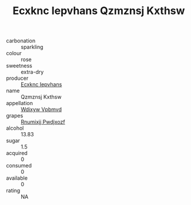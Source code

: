 :PROPERTIES:
:ID:                     bacee531-40ea-4929-894d-f2e624310eb1
:END:
#+TITLE: Ecxknc Iepvhans Qzmznsj Kxthsw 

- carbonation :: sparkling
- colour :: rose
- sweetness :: extra-dry
- producer :: [[id:e9b35e4c-e3b7-4ed6-8f3f-da29fba78d5b][Ecxknc Iepvhans]]
- name :: Qzmznsj Kxthsw
- appellation :: [[id:257feca2-db92-471f-871f-c09c29f79cdd][Wdixyw Vpbmvd]]
- grapes :: [[id:7450df7f-0f94-4ecc-a66d-be36a1eb2cd3][Rnumixjj Pwdjxozf]]
- alcohol :: 13.83
- sugar :: 1.5
- acquired :: 0
- consumed :: 0
- available :: 0
- rating :: NA


